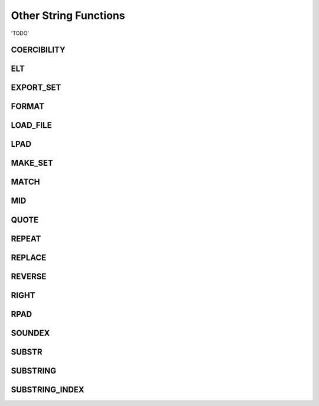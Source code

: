 Other String Functions
======================

'TODO'

.. _coercibility-function:

COERCIBILITY
------------



.. _elt-function:

ELT
---


.. _export-set-function:

EXPORT_SET
----------


.. _format-function:

FORMAT
------


.. _load-file-function:

LOAD_FILE
---------


.. _lpad-function:

LPAD
----


.. _make-set-function:

MAKE_SET
--------



.. _match-function:

MATCH
-----


.. _mid-function:

MID
---


.. _quote-function:

QUOTE
-----


.. _repeat-function:

REPEAT
------


.. _replace-function:

REPLACE
-------



.. _reverse-function:

REVERSE
-------




.. _right-function:

RIGHT
-----



.. _rpad-function:

RPAD
----




.. _soundex-function:

SOUNDEX
-------




.. _substr-function:

SUBSTR
------



.. _substring-function:

SUBSTRING
---------


.. _substring-index-function:


SUBSTRING_INDEX
---------------


